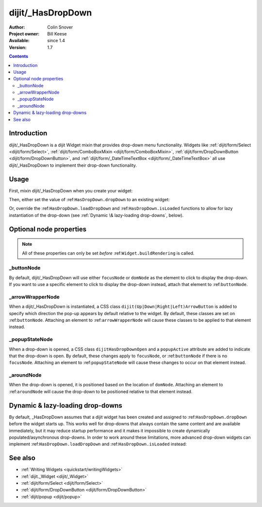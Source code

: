 .. _dijit/_HasDropDown:

dijit/_HasDropDown
==================

:Author: Colin Snover
:Project owner: Bill Keese
:Available: since 1.4
:Version: 1.7

.. contents::
   :depth: 2

============
Introduction
============

dijit/_HasDropDown is a dijit Widget mixin that provides drop-down menu functionality. Widgets like :ref:`dijit/form/Select <dijit/form/Select>`, :ref:`dijit/form/ComboBoxMixin <dijit/form/ComboBoxMixin>`, :ref:`dijit/form/DropDownButton <dijit/form/DropDownButton>`, and :ref:`dijit/form/_DateTimeTextBox <dijit/form/_DateTimeTextBox>` all use dijit/_HasDropDown to implement their drop-down functionality.

=====
Usage
=====

First, mixin dijit/_HasDropDown when you create your widget:

.. code-block :: javascript
 :linenos:

  define([ "dojo/_base/declare", "dijit/_HasDropDown" ],
      function(declare, _HasDropDown){
      return declare(_HasDropDown, {
          ...
      });
  });

Then, either set the value of :ref:``HasDropDown.dropDown`` to an existing widget:

.. code-block :: javascript
 :linenos:

  require([ "dijit/registry", "my/CustomDropDown", "dojo/domReady!" ], function(registry, CustomDropDown){
      var customDropDown = new CustomDropDown({
          dropDown: registry.byId("dropDownMenuWidget")
      }, "myDropDownWidget");
  });

Or, override the :ref:``HasDropDown.loadDropDown`` and :ref:``HasDropDown.isLoaded`` functions to allow for lazy instantiation of the drop-down (see :ref:`Dynamic \& lazy-loading drop-downs`, below).

========================
Optional node properties
========================

.. note::
   All of these properties can only be set *before* :ref:``Widget.buildRendering`` is called.

_buttonNode
-----------

By default, dijit/_HasDropDown will use either ``focusNode`` or ``domNode`` as the element to click to display the drop-down. If you want to use a specific element to click to display the drop-down instead, attach that element to :ref:``buttonNode``.

_arrowWrapperNode
-----------------

When a dijit/_HasDropDown is instantiated, a CSS class ``dijit(Up|Down|Right|Left)ArrowButton`` is added to specify which direction the pop-up appears by default relative to the widget. By default, these classes are set on :ref:``buttonNode``. Attaching an element to :ref:``arrowWrapperNode`` will cause these classes to be applied to that element instead.

_popupStateNode
---------------

When a drop-down is opened, a CSS class ``dijitHasDropDownOpen`` and a ``popupActive`` attribute are added to indicate that the drop-down is open. By default, these changes apply to ``focusNode``, or :ref:``buttonNode`` if there is no ``focusNode``. Attaching an element to :ref:``popupStateNode`` will cause these changes to occur on that element instead.

_aroundNode
-----------

When the drop-down is opened, it is positioned based on the location of ``domNode``. Attaching an element to :ref:``aroundNode`` will cause the drop-down to be positioned relative to that element instead.

=================================
Dynamic & lazy-loading drop-downs
=================================

By default, _HasDropDown assumes that a dijit widget has been created and assigned to :ref:``HasDropDown.dropDown`` before the widget starts up. This works well for drop-downs that always contain the same content and are available immediately, but it may reduce startup performance and it makes it impossible to create dynamically populated/asynchronous drop-downs. In order to work around these limitations, more advanced drop-down widgets can implement :ref:``HasDropDown.loadDropDown`` and :ref:``HasDropDown.isLoaded`` instead:

.. code-block :: javascript
 :linenos:

  define([ "dojo/_base/declare", "dijit/form/Button", "dijit/_HasDropDown" ],
      function(declare, Button, _HasDropDown){
      return declare([Button, _HasDropDown], {
          isLoaded: function(){
              // Returns whether or not we are loaded - if our dropdown has an href,
              // then we want to check that.
              var dropDown = this.dropDown;
              return (!!dropDown && (!dropDown.href || dropDown.isLoaded));
          },
      
          loadDropDown: function(){
              // Loads our dropdown
              var dropDown = this.dropDown;
              if(!dropDown){ return; }
              if(!this.isLoaded()){
                  var handler = dropDown.on("load", this, function(){
                      handler.remove();
                      this.openDropDown();
                  });
                  dropDown.refresh();
              }else{
                  this.openDropDown();
              }
          }
      });
  });

========
See also
========

* :ref:`Writing Widgets <quickstart/writingWidgets>`
* :ref:`dijit._Widget <dijit/_Widget>`
* :ref:`dijit/form/Select <dijit/form/Select>`
* :ref:`dijit/form/DropDownButton <dijit/form/DropDownButton>`
* :ref:`dijit/popup <dijit/popup>`

